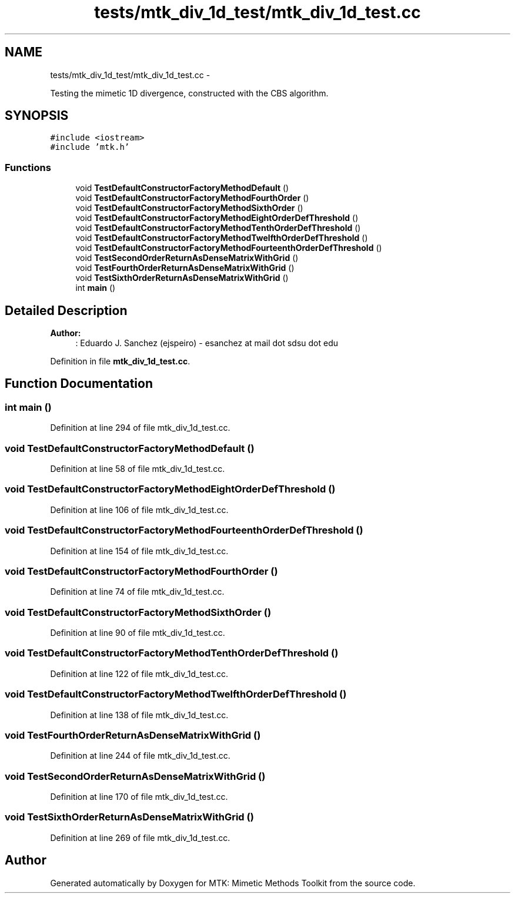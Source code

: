 .TH "tests/mtk_div_1d_test/mtk_div_1d_test.cc" 3 "Mon Jul 4 2016" "MTK: Mimetic Methods Toolkit" \" -*- nroff -*-
.ad l
.nh
.SH NAME
tests/mtk_div_1d_test/mtk_div_1d_test.cc \- 
.PP
Testing the mimetic 1D divergence, constructed with the CBS algorithm\&.  

.SH SYNOPSIS
.br
.PP
\fC#include <iostream>\fP
.br
\fC#include 'mtk\&.h'\fP
.br

.SS "Functions"

.in +1c
.ti -1c
.RI "void \fBTestDefaultConstructorFactoryMethodDefault\fP ()"
.br
.ti -1c
.RI "void \fBTestDefaultConstructorFactoryMethodFourthOrder\fP ()"
.br
.ti -1c
.RI "void \fBTestDefaultConstructorFactoryMethodSixthOrder\fP ()"
.br
.ti -1c
.RI "void \fBTestDefaultConstructorFactoryMethodEightOrderDefThreshold\fP ()"
.br
.ti -1c
.RI "void \fBTestDefaultConstructorFactoryMethodTenthOrderDefThreshold\fP ()"
.br
.ti -1c
.RI "void \fBTestDefaultConstructorFactoryMethodTwelfthOrderDefThreshold\fP ()"
.br
.ti -1c
.RI "void \fBTestDefaultConstructorFactoryMethodFourteenthOrderDefThreshold\fP ()"
.br
.ti -1c
.RI "void \fBTestSecondOrderReturnAsDenseMatrixWithGrid\fP ()"
.br
.ti -1c
.RI "void \fBTestFourthOrderReturnAsDenseMatrixWithGrid\fP ()"
.br
.ti -1c
.RI "void \fBTestSixthOrderReturnAsDenseMatrixWithGrid\fP ()"
.br
.ti -1c
.RI "int \fBmain\fP ()"
.br
.in -1c
.SH "Detailed Description"
.PP 

.PP
\fBAuthor:\fP
.RS 4
: Eduardo J\&. Sanchez (ejspeiro) - esanchez at mail dot sdsu dot edu 
.RE
.PP

.PP
Definition in file \fBmtk_div_1d_test\&.cc\fP\&.
.SH "Function Documentation"
.PP 
.SS "int main ()"

.PP
Definition at line 294 of file mtk_div_1d_test\&.cc\&.
.SS "void TestDefaultConstructorFactoryMethodDefault ()"

.PP
Definition at line 58 of file mtk_div_1d_test\&.cc\&.
.SS "void TestDefaultConstructorFactoryMethodEightOrderDefThreshold ()"

.PP
Definition at line 106 of file mtk_div_1d_test\&.cc\&.
.SS "void TestDefaultConstructorFactoryMethodFourteenthOrderDefThreshold ()"

.PP
Definition at line 154 of file mtk_div_1d_test\&.cc\&.
.SS "void TestDefaultConstructorFactoryMethodFourthOrder ()"

.PP
Definition at line 74 of file mtk_div_1d_test\&.cc\&.
.SS "void TestDefaultConstructorFactoryMethodSixthOrder ()"

.PP
Definition at line 90 of file mtk_div_1d_test\&.cc\&.
.SS "void TestDefaultConstructorFactoryMethodTenthOrderDefThreshold ()"

.PP
Definition at line 122 of file mtk_div_1d_test\&.cc\&.
.SS "void TestDefaultConstructorFactoryMethodTwelfthOrderDefThreshold ()"

.PP
Definition at line 138 of file mtk_div_1d_test\&.cc\&.
.SS "void TestFourthOrderReturnAsDenseMatrixWithGrid ()"

.PP
Definition at line 244 of file mtk_div_1d_test\&.cc\&.
.SS "void TestSecondOrderReturnAsDenseMatrixWithGrid ()"

.PP
Definition at line 170 of file mtk_div_1d_test\&.cc\&.
.SS "void TestSixthOrderReturnAsDenseMatrixWithGrid ()"

.PP
Definition at line 269 of file mtk_div_1d_test\&.cc\&.
.SH "Author"
.PP 
Generated automatically by Doxygen for MTK: Mimetic Methods Toolkit from the source code\&.
